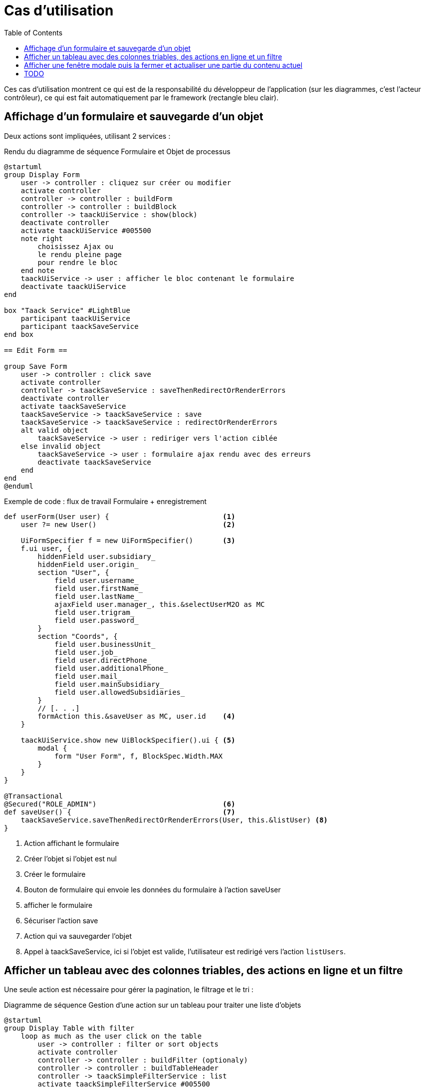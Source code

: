 = Cas d'utilisation
:taack-category: 2|doc/UserGuide
:toc:
:source-highlighter: rouge
:icons: font

Ces cas d'utilisation montrent ce qui est de la responsabilité du développeur de l'application (sur les diagrammes, c'est l'acteur contrôleur), ce qui est fait automatiquement par le framework (rectangle bleu clair).

== Affichage d'un formulaire et sauvegarde d'un objet

Deux actions sont impliquées, utilisant 2 services :

.Rendu du diagramme de séquence Formulaire et Objet de processus

[plantuml,format="svg",opts={optsi}]
----
@startuml
group Display Form
    user -> controller : cliquez sur créer ou modifier
    activate controller
    controller -> controller : buildForm
    controller -> controller : buildBlock
    controller -> taackUiService : show(block)
    deactivate controller
    activate taackUiService #005500
    note right
        choisissez Ajax ou
        le rendu pleine page
        pour rendre le bloc
    end note
    taackUiService -> user : afficher le bloc contenant le formulaire
    deactivate taackUiService
end

box "Taack Service" #LightBlue
    participant taackUiService
    participant taackSaveService
end box

== Edit Form ==

group Save Form
    user -> controller : click save
    activate controller
    controller -> taackSaveService : saveThenRedirectOrRenderErrors
    deactivate controller
    activate taackSaveService
    taackSaveService -> taackSaveService : save
    taackSaveService -> taackSaveService : redirectOrRenderErrors
    alt valid object
        taackSaveService -> user : rediriger vers l'action ciblée
    else invalid object
        taackSaveService -> user : formulaire ajax rendu avec des erreurs
        deactivate taackSaveService
    end
end
@enduml
----

.Exemple de code : flux de travail Formulaire + enregistrement
[,groovy]
----
def userForm(User user) {                           <1>
    user ?= new User()                              <2>

    UiFormSpecifier f = new UiFormSpecifier()       <3>
    f.ui user, {
        hiddenField user.subsidiary_
        hiddenField user.origin_
        section "User", {
            field user.username_
            field user.firstName_
            field user.lastName_
            ajaxField user.manager_, this.&selectUserM2O as MC
            field user.trigram_
            field user.password_
        }
        section "Coords", {
            field user.businessUnit_
            field user.job_
            field user.directPhone_
            field user.additionalPhone_
            field user.mail_
            field user.mainSubsidiary_
            field user.allowedSubsidiaries_
        }
        // [. . .]
        formAction this.&saveUser as MC, user.id    <4>
    }

    taackUiService.show new UiBlockSpecifier().ui { <5>
        modal {
            form "User Form", f, BlockSpec.Width.MAX
        }
    }
}

@Transactional
@Secured("ROLE_ADMIN")                              <6>
def saveUser() {                                    <7>
    taackSaveService.saveThenRedirectOrRenderErrors(User, this.&listUser) <8>
}
----
<1> Action affichant le formulaire
<2> Créer l'objet si l'objet est nul
<3> Créer le formulaire
<4> Bouton de formulaire qui envoie les données du formulaire à l'action saveUser
<5> afficher le formulaire
<6> Sécuriser l'action save
<7> Action qui va sauvegarder l'objet
<8> Appel à taackSaveService, ici si l'objet est valide, l'utilisateur est redirigé vers l'action `listUsers`.

== Afficher un tableau avec des colonnes triables, des actions en ligne et un filtre

Une seule action est nécessaire pour gérer la pagination, le filtrage et le tri :

.Diagramme de séquence Gestion d'une action sur un tableau pour traiter une liste d'objets
[plantuml,format="svg",opts={optsi}]
----
@startuml
group Display Table with filter
    loop as much as the user click on the table
        user -> controller : filter or sort objects
        activate controller
        controller -> controller : buildFilter (optionaly)
        controller -> controller : buildTableHeader
        controller -> taackSimpleFilterService : list
        activate taackSimpleFilterService #005500
        return objects and counter
        controller -> controller : build rows from objects
        controller -> controller : buildBlock
        controller -> taackUiService : show(block)
        deactivate controller
        activate taackUiService #005500
        note right
            choose Ajax or
            full page rendering
        end note
        taackUiService -> user : show the table and the filter if any into the block
        deactivate taackUiService
    end
end

box "Taack Service" #LightBlue
    participant taackUiService
    participant taackFilterService
end box

@enduml
----

.Exemple de code Filtre et tableau
[,groovy]
----
def index() {                                       <1>
    User cu = authenticatedUser as User

    UiFilterSpecifier f = buildUserTableFilter cu   <2>
    UiTableSpecifier t = buildUserTable f           <3>

    UiBlockSpecifier b = new UiBlockSpecifier()     <4>
    b.ui {
        tableFilter "Filter", f, "Users", t, BlockSpec.Width.MAX, {
            action ActionIcon.CREATE, this.&userForm as MC <5>
        }
    }

    taackUiService.show(b, buildMenu())             <6>
}
----

<1> Action qui affiche une liste d'objets
<2> Construire le filtre, ici le filtre prend l'utilisateur actuellement connecté comme paramètre, car nous voulons pouvoir lister les équipes d'utilisateurs.
<3> Construire le tableau
<4> Construire le bloc contenant le tableau et le filtre
<5> Ajouter une action pour créer un nouvel utilisateur
<6> Afficher le bloc

WARNING: Nous passons exceptionnellement le filtre à la buildTable pour construire la requête et éviter le *piratage de filtre*

== Afficher une fenêtre modale puis la fermer et actualiser une partie du contenu actuel

.Diagramme de séquence Gestion d'une action sur une table pour traiter une liste d'objets
[plantuml,format="svg",opts={optsi}]
----
@startuml
group Ouvrez la fenêtre modale, modifiez ou créez un objet, puis actualisez la page
    user -> controller : cliquez sur créer ou modifier
    activate controller
    controller -> controller : buildForm
    controller -> controller : buildBlock
    controller -> taackUiService : show(block)
    deactivate controller
    activate taackUiService #005500
    note right
        The block open a modal
    end note
    taackUiService -> user : afficher le bloc contenant le formulaire
    deactivate taackUiService
end

box "Taack Service" #LightBlue
    participant taackUiService
    participant taackSaveService
end box

== Edit Form ==

group Enregistrer le formulaire
    user -> controller : Cliquez sur Enregistrer
    activate controller
    controller -> controller : buildBlock
    note left
        Here, the block contains
        **closeModalAndUpdateBlock**
    end note
    controller -> taackSaveService : saveThenDisplayBlockOrRenderErrors
    deactivate controller
    activate taackSaveService
    taackSaveService -> taackSaveService : save
    taackSaveService -> taackSaveService : displayBlockOrRenderErrors
    alt valid object
        taackSaveService -> user : fermer la fenêtre modale et actualiser la page actuelle
    else invalid object
        taackSaveService -> user : formulaire ajax rendu avec des erreurs
        deactivate taackSaveService
    end
end
@enduml
----

.Exemple de code pour fermer la fenêtre modale et actualiser la page actuelle
[,groovy]
----
taackSaveService.saveThenDisplayBlockOrRenderErrors(EngineeringChangeRequest,   <1>
new UiBlockSpecifier().ui {                 <2>
    closeModalAndUpdateBlock {              <3>
        show "Projects", buildShowProjects(ecr), BlockSpec.Width.MAX, {
            action
                ActionIcon.ADD,
                Ecr2Controller.&projectsForm as MC,
                [id: ecr.id, ajaxBlockId: ajaxBlockId]
        }
    }
})
----

<1> Après qu'une action impliquant la sauvegarde d'un objet est appelée dans une modale, vous pouvez fermer la modale et actualiser les éléments de la page en une seule action
<2> `saveThenDisplayBlockOrRenderErrors` prend un `UiBlockSpecifier` comme paramètre
<3> `closeModalAndUpdateBlock` fermera d'abord la dernière modale ouverte puis appliquera la modification
<4> Ici, le bloc avec le nom contenu dans `ajaxBlockId` sera mis à jour

== TODO

* Mise à jour d'une partie d'une page

* Afficher un objet avec un champ modifiable

* Afficher un graphique

* Exporter un tableau en CSV

* Rendu d'un bloc dans un PDF

* Rendu d'un bloc dans un Mail

* ...